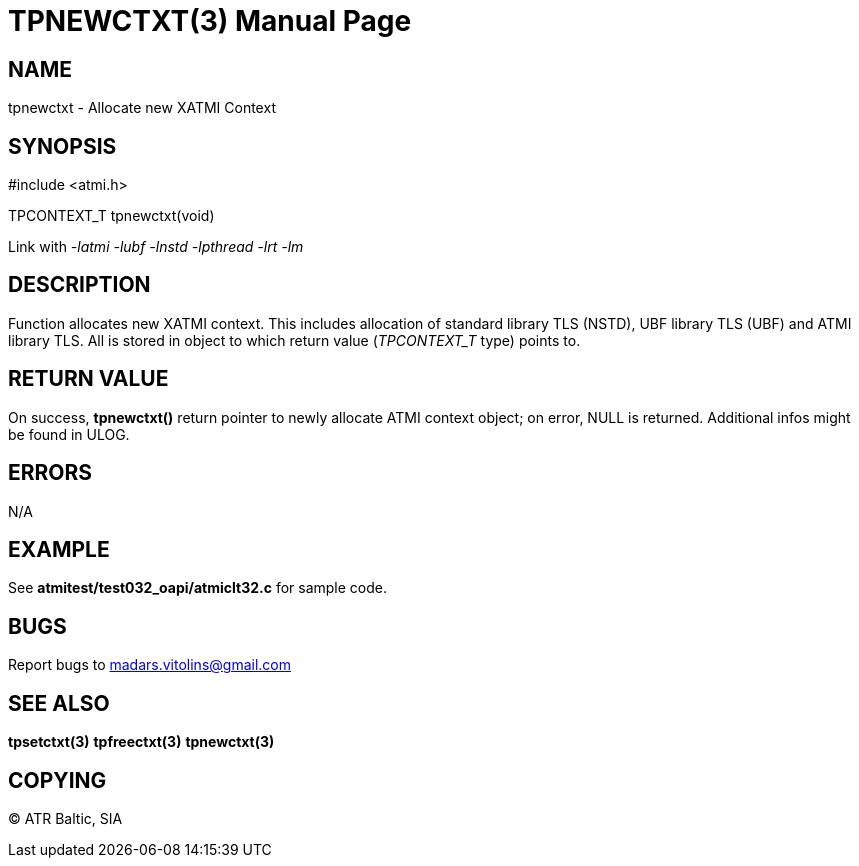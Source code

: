 TPNEWCTXT(3)
============
:doctype: manpage


NAME
----
tpnewctxt - Allocate new XATMI Context


SYNOPSIS
--------
#include <atmi.h>

TPCONTEXT_T tpnewctxt(void)

Link with '-latmi -lubf -lnstd -lpthread -lrt -lm'

DESCRIPTION
-----------
Function allocates new XATMI context. This includes allocation of standard library TLS (NSTD), UBF library TLS (UBF) and ATMI library TLS. All is stored in object to which return value ('TPCONTEXT_T' type) points to.


RETURN VALUE
------------
On success, *tpnewctxt()* return pointer to newly allocate ATMI context object; on error, NULL is returned. Additional infos might be found in ULOG.

ERRORS
------
N/A

EXAMPLE
-------
See *atmitest/test032_oapi/atmiclt32.c* for sample code.

BUGS
----
Report bugs to madars.vitolins@gmail.com

SEE ALSO
--------
*tpsetctxt(3)* *tpfreectxt(3)* *tpnewctxt(3)*

COPYING
-------
(C) ATR Baltic, SIA

